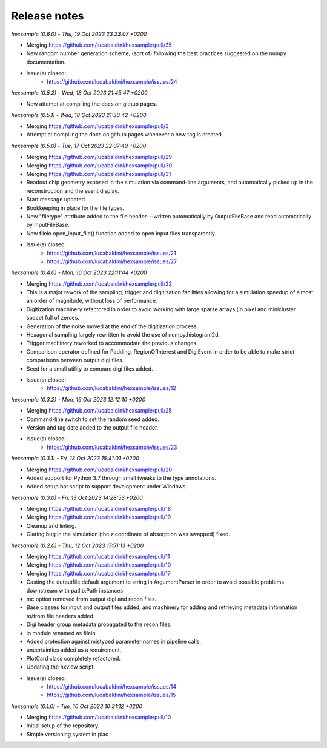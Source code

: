 .. _release_notes:

Release notes
=============


*hexsample (0.6.0) - Thu, 19 Oct 2023 23:23:07 +0200*

* Merging https://github.com/lucabaldini/hexsample/pull/35
* New random number generation scheme, (sort of) following the best practices
  suggested on the numpy documentation.
* Issue(s) closed:
      * https://github.com/lucabaldini/hexsample/issues/24


*hexsample (0.5.2) - Wed, 18 Oct 2023 21:45:47 +0200*

* New attempt at compiling the docs on github pages.


*hexsample (0.5.1) - Wed, 18 Oct 2023 21:30:42 +0200*

* Merging https://github.com/lucabaldini/hexsample/pull/3
* Attempt at compiling the docs on github pages whenever a new tag is created.


*hexsample (0.5.0) - Tue, 17 Oct 2023 22:37:49 +0200*

* Merging https://github.com/lucabaldini/hexsample/pull/29
* Merging https://github.com/lucabaldini/hexsample/pull/30
* Merging https://github.com/lucabaldini/hexsample/pull/31\
* Readout chip geometry exposed in the simulation via command-line arguments, and
  automatically picked up in the reconstruction and the event display.
* Start message updated.
* Bookkeeping in place for the file types.
* New "filetype" attribute added to the file header---written automatically by
  OutputFileBase and read automatically by InputFileBase.
* New fileio.open_input_file() function added to open input files transparently.
* Issue(s) closed:
      * https://github.com/lucabaldini/hexsample/issues/21
      * https://github.com/lucabaldini/hexsample/issues/27


*hexsample (0.4.0) - Mon, 16 Oct 2023 22:11:44 +0200*

* Merging https://github.com/lucabaldini/hexsample/pull/22
* This is a major rework of the sampling, trigger and digitization facilities
  allowing for a simulation speedup of almost an order of magnitude, without loss
  of performance.
* Digitization machinery refactored in order to avoid working with large sparse
  arrays (in pixel and minicluster space) full of zeroes.
* Generation of the noise moved at the end of the digitization process.
* Hexagonal sampling largely rewritten to avoid the use of numpy.histogram2d.
* Trigger machinery reworked to accommodate the previous changes.
* Comparison operator defined for Padding, RegionOfInterest and DigiEvent in
  order to be able to make strict comparisons between output digi files.
* Seed for a small utility to compare digi files added.
* Issue(s) closed:
      * https://github.com/lucabaldini/hexsample/issues/12


*hexsample (0.3.2) - Mon, 16 Oct 2023 12:12:10 +0200*

* Merging https://github.com/lucabaldini/hexsample/pull/25
* Command-line switch to set the random seed added.
* Version and tag date added to the output file header.
* Issue(s) closed:
      * https://github.com/lucabaldini/hexsample/issues/23


*hexsample (0.3.1) - Fri, 13 Oct 2023 15:41:01 +0200*

* Merging https://github.com/lucabaldini/hexsample/pull/20
* Added support for Python 3.7 through small tweaks to the type annotations.
* Added setup.bat script to support development under Windows.


*hexsample (0.3.0) - Fri, 13 Oct 2023 14:28:53 +0200*

* Merging https://github.com/lucabaldini/hexsample/pull/18
* Merging https://github.com/lucabaldini/hexsample/pull/19
* Cleanup and linting.
* Glaring bug in the simulation (the z coordinate of absorption was swapped) fixed.


*hexsample (0.2.0) - Thu, 12 Oct 2023 17:51:13 +0200*

* Merging https://github.com/lucabaldini/hexsample/pull/11
* Merging https://github.com/lucabaldini/hexsample/pull/10
* Merging https://github.com/lucabaldini/hexsample/pull/17
* Casting the outputfile default argument to string in ArgumentParser in order
  to avoid possible problems downstream with patlib.Path instances.
* mc option removed from output digi and recon files.
* Base classes for input and output files added, and machinery for adding
  and retrieving metadata information to/from file headers added.
* Digi header group metadata propagated to the recon files.
* io module renamed as fileio
* Added protection against mistyped parameter names in pipeline calls.
* uncertainties added as a requirement.
* PlotCard class completely refactored.
* Updating the hxview script.
* Issue(s) closed:
      * https://github.com/lucabaldini/hexsample/issues/14
      * https://github.com/lucabaldini/hexsample/issues/15


*hexsample (0.1.0) - Tue, 10 Oct 2023 10:31:12 +0200*

* Merging https://github.com/lucabaldini/hexsample/pull/10
* Initial setup of the repository.
* Simple versioning system in plac